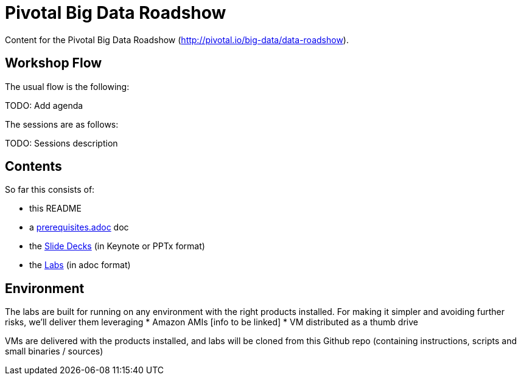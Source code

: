 = Pivotal Big Data Roadshow 

Content for the Pivotal Big Data Roadshow (http://pivotal.io/big-data/data-roadshow).

== Workshop Flow

The usual flow is the following:

TODO: Add agenda

The sessions are as follows:

TODO: Sessions description

== Contents

So far this consists of:

* this README
* a link:prerequisites.adoc[prerequisites.adoc] doc
* the link:decks[Slide Decks] (in Keynote or PPTx format)
* the link:labs[Labs] (in adoc format)

== Environment

The labs are built for running on any environment with the right products installed.  
For making it simpler and avoiding further risks, we'll deliver them leveraging
 * Amazon AMIs [info to be linked]
 * VM distributed as a thumb drive 
 
VMs are delivered with the products installed, and labs will be cloned from this Github repo (containing instructions, scripts and small binaries / sources)

